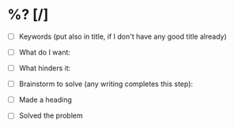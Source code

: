 * %? [/]
- [ ] Keywords (put also in title, if I don't have any good title already)

- [ ] What do I want:

- [ ] What hinders it:

- [ ] Brainstorm to solve (any writing completes this step):
  
- [ ] Made a heading

- [ ] Solved the problem
